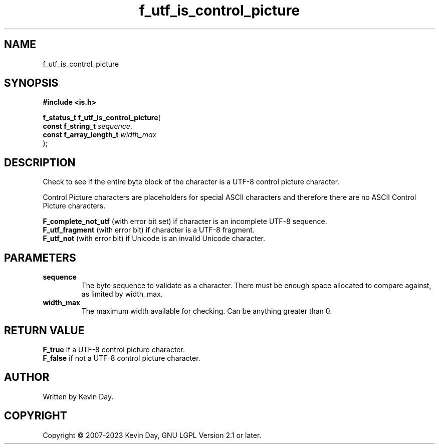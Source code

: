 .TH f_utf_is_control_picture "3" "July 2023" "FLL - Featureless Linux Library 0.6.6" "Library Functions"
.SH "NAME"
f_utf_is_control_picture
.SH SYNOPSIS
.nf
.B #include <is.h>
.sp
\fBf_status_t f_utf_is_control_picture\fP(
    \fBconst f_string_t       \fP\fIsequence\fP,
    \fBconst f_array_length_t \fP\fIwidth_max\fP
);
.fi
.SH DESCRIPTION
.PP
Check to see if the entire byte block of the character is a UTF-8 control picture character.
.PP
Control Picture characters are placeholders for special ASCII characters and therefore there are no ASCII Control Picture characters.
.PP

.br
\fBF_complete_not_utf\fP (with error bit set) if character is an incomplete UTF-8 sequence.
.br
\fBF_utf_fragment\fP (with error bit) if character is a UTF-8 fragment.
.br
\fBF_utf_not\fP (with error bit) if Unicode is an invalid Unicode character.
.SH PARAMETERS
.TP
.B sequence
The byte sequence to validate as a character. There must be enough space allocated to compare against, as limited by width_max.

.TP
.B width_max
The maximum width available for checking. Can be anything greater than 0.

.SH RETURN VALUE
.PP

.br
\fBF_true\fP if a UTF-8 control picture character.
.br
\fBF_false\fP if not a UTF-8 control picture character.
.SH AUTHOR
Written by Kevin Day.
.SH COPYRIGHT
.PP
Copyright \(co 2007-2023 Kevin Day, GNU LGPL Version 2.1 or later.
